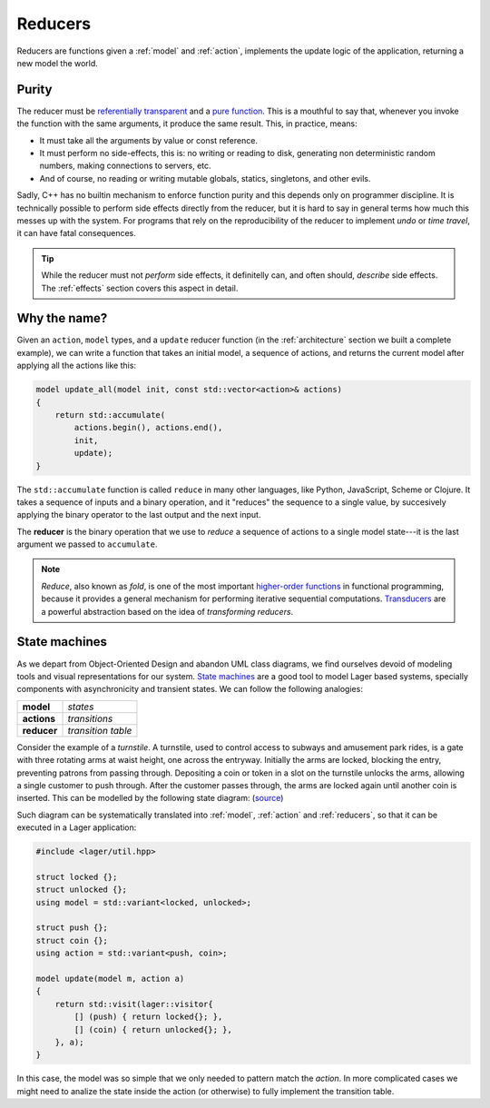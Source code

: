 
.. _reducers:

Reducers
========

Reducers are functions given a :ref:`model` and :ref:`action`,
implements the update logic of the application, returning a new model
the world.

.. _purity:
Purity
------

The reducer must be `referentially transparent`_ and a `pure
function`_.  This is a mouthful to say that, whenever you invoke the
function with the same arguments, it produce the same result.  This,
in practice, means:

- It must take all the arguments by value or const reference.
- It must perform no side-effects, this is: no writing or reading to
  disk, generating non deterministic random numbers, making
  connections to servers, etc.
- And of course, no reading or writing mutable globals, statics,
  singletons, and other evils.

Sadly, C++ has no builtin mechanism to enforce function purity and
this depends only on programmer discipline.  It is technically
possible to perform side effects directly from the reducer, but it is
hard to say in general terms how much this messes up with the system.
For programs that rely on the reproducibility of the reducer to
implement *undo* or *time travel*, it can have fatal consequences.

.. tip:: While the reducer must not *perform* side effects, it
         definitelly can, and often should, *describe* side
         effects. The :ref:`effects` section covers this aspect in
         detail.

.. _pure function: https://en.wikipedia.org/wiki/Pure_function
.. _referentially transparent: https://en.wikipedia.org/wiki/Referential_transparency

Why the name?
-------------

Given an ``action``, ``model`` types, and a ``update`` reducer
function (in the :ref:`architecture` section we built a complete
example), we can write a function that takes an initial model, a
sequence of actions, and returns the current model after applying all
the actions like this:

.. code-block:: c++

   model update_all(model init, const std::vector<action>& actions)
   {
       return std::accumulate(
           actions.begin(), actions.end(),
           init,
           update);
   }

The ``std::accumulate`` function is called ``reduce`` in many other
languages, like Python, JavaScript, Scheme or Clojure.  It takes a
sequence of inputs and a binary operation, and it "reduces" the
sequence to a single value, by succesively applying the binary
operator to the last output and the next input.

The **reducer** is the binary operation that we use to *reduce* a
sequence of actions to a single model state---it is the last argument
we passed to ``accumulate``.

.. note:: *Reduce*, also known as *fold*, is one of the most important
          `higher-order functions`_ in functional programming, because
          it provides a general mechanism for performing iterative
          sequential computations.  Transducers_ are a powerful
          abstraction based on the idea of *transforming reducers*.

.. _std::accumulate: https://en.cppreference.com/w/cpp/algorithm/accumulate
.. _transducers: https://www.youtube.com/watch?v=vohGJjGxtJQ
.. _higher-order functions: https://en.wikipedia.org/wiki/Higher-order_function

State machines
--------------

As we depart from Object-Oriented Design and abandon UML class
diagrams, we find ourselves devoid of modeling tools and visual
representations for our system.  `State machines`_ are a good tool to
model Lager based systems, specially components with asynchronicity
and transient states. We can follow the following analogies:

.. _state machines: https://en.wikipedia.org/wiki/Finite-state_machine

.. tabularcolumns:: |R|L|

====================== ======================
  **model**              *states*
  **actions**            *transitions*
  **reducer**            *transition table*
====================== ======================

.. image:: _static/torniquete.jpg
   :align: right
   :width: 12%

Consider the example of a *turnstile*.  A turnstile, used to control
access to subways and amusement park rides, is a gate with three
rotating arms at waist height, one across the entryway. Initially the
arms are locked, blocking the entry, preventing patrons from passing
through. Depositing a coin or token in a slot on the turnstile unlocks
the arms, allowing a single customer to push through. After the
customer passes through, the arms are locked again until another coin
is inserted.  This can be modelled by the following state
diagram: (source_)

.. _source: https://en.wikipedia.org/wiki/Finite-state_machine

.. image:: _static/turnstile.svg
   :align: center
   :width: 70%

Such diagram can be systematically translated into :ref:`model`,
:ref:`action` and :ref:`reducers`, so that it can be executed in a
Lager application:

.. code-block:: c++

   #include <lager/util.hpp>

   struct locked {};
   struct unlocked {};
   using model = std::variant<locked, unlocked>;

   struct push {};
   struct coin {};
   using action = std::variant<push, coin>;

   model update(model m, action a)
   {
       return std::visit(lager::visitor{
           [] (push) { return locked{}; },
           [] (coin) { return unlocked{}; },
       }, a);
   }

In this case, the model was so simple that we only needed to pattern
match the *action*.  In more complicated cases we might need to
analize the state inside the action (or otherwise) to fully implement
the transition table.
